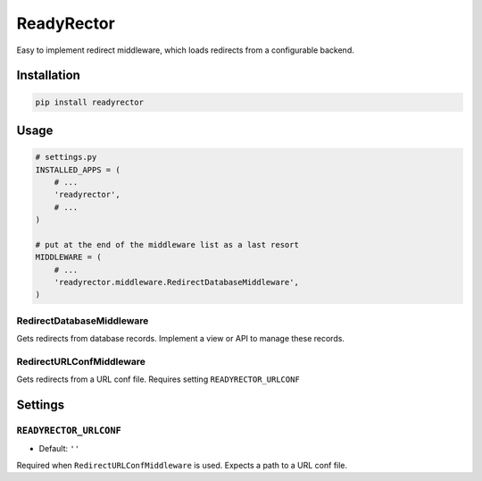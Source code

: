 ***********
ReadyRector
***********

.. image:: https://badge.fury.io/py/readyrector.png
    :target: https://badge.fury.io/py/readyrector

Easy to implement redirect middleware, which loads redirects from a configurable backend.

Installation
============

.. code-block:: sh

    pip install readyrector


Usage
=====

.. code-block:: python

        # settings.py
        INSTALLED_APPS = (
            # ...
            'readyrector',
            # ...
        )

        # put at the end of the middleware list as a last resort
        MIDDLEWARE = (
            # ...
            'readyrector.middleware.RedirectDatabaseMiddleware',
        )


RedirectDatabaseMiddleware
--------------------------

Gets redirects from database records. Implement a view or API to manage these records.

RedirectURLConfMiddleware
-------------------------

Gets redirects from a URL conf file. Requires setting ``READYRECTOR_URLCONF``


Settings
========

``READYRECTOR_URLCONF``
-----------------------

- Default: ``''``

Required when ``RedirectURLConfMiddleware`` is used. Expects a path to a URL conf file.
